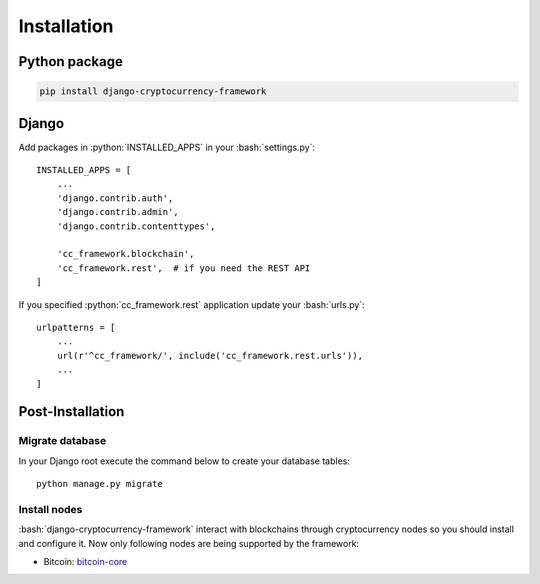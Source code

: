 Installation
============

.. role:: python(code)
   :language: python
.. role:: bash(code)
   :language: bash

Python package
--------------

.. code-block:: bash

    pip install django-cryptocurrency-framework

Django
------

Add packages in :python:`INSTALLED_APPS` in your :bash:`settings.py`::

    INSTALLED_APPS = [
        ...
        'django.contrib.auth',
        'django.contrib.admin',
        'django.contrib.contenttypes',

        'cc_framework.blockchain',
        'cc_framework.rest',  # if you need the REST API
    ]

If you specified :python:`cc_framework.rest` application update your :bash:`urls.py`::

    urlpatterns = [
        ...
        url(r'^cc_framework/', include('cc_framework.rest.urls')),
        ...
    ]

Post-Installation
-----------------

Migrate database
````````````````

In your Django root execute the command below to create your database tables::

    python manage.py migrate

Install nodes
`````````````

:bash:`django-cryptocurrency-framework` interact with blockchains through
cryptocurrency nodes so you should install and configure it. Now only
following nodes are being supported by the framework:

- Bitcoin: `bitcoin-core <https://bitcoincore.org/en/download/>`_
